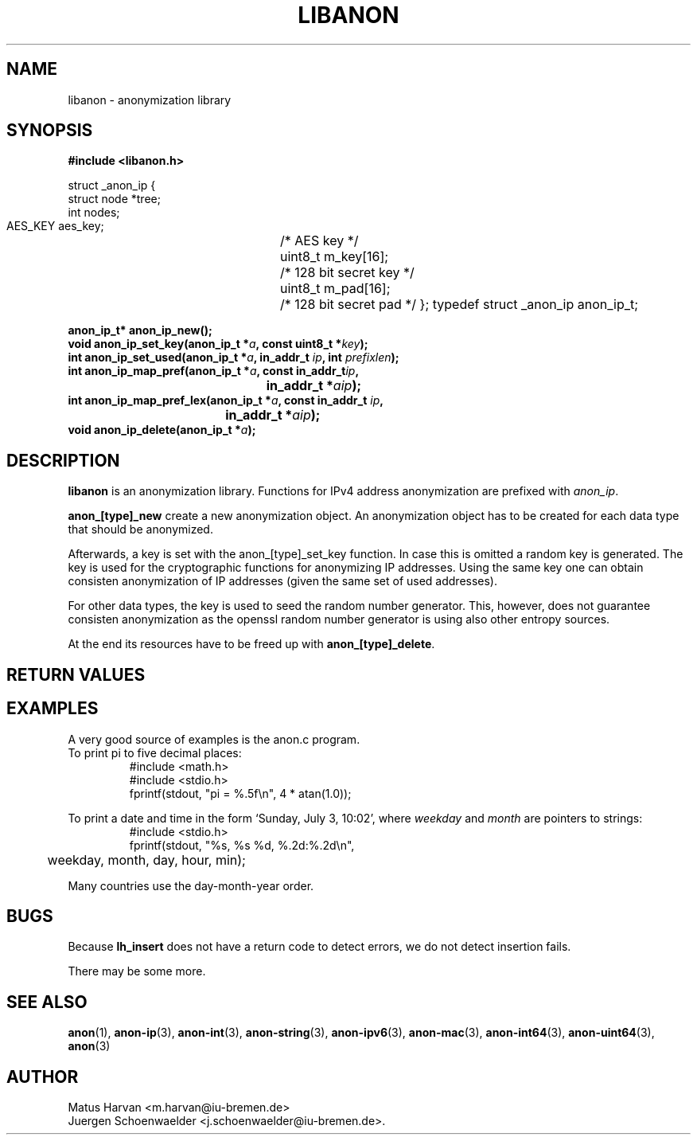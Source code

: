 .\"                              hey, Emacs:   -*- nroff -*-
.TH LIBANON 3 "February 12, 2006"
.\" Please update the above date whenever this man page is modified.
.\"
.\" Some roff macros, for reference:
.\" .nh        disable hyphenation
.\" .hy        enable hyphenation
.\" .ad l      left justify
.\" .ad b      justify to both left and right margins (default)
.\" .nf        disable filling
.\" .fi        enable filling
.\" .br        insert line break
.\" .sp <n>    insert n+1 empty lines
.\" for manpage-specific macros, see man(7)
.SH NAME
libanon \- anonymization library
.SH SYNOPSIS
.B #include <libanon.h>
.sp
struct _anon_ip {
    struct node *tree;
    int nodes;
    AES_KEY aes_key;	/* AES key */
    uint8_t m_key[16];	/* 128 bit secret key */
    uint8_t m_pad[16];	/* 128 bit secret pad */
};
typedef struct _anon_ip anon_ip_t;

.BI "anon_ip_t* anon_ip_new();"
.br
.BI "void anon_ip_set_key(anon_ip_t *" a ", const uint8_t *" key ");"
.br
.BI "int anon_ip_set_used(anon_ip_t *" a ", in_addr_t " ip ", int " prefixlen ");"
.br
.BI "int anon_ip_map_pref(anon_ip_t *" a ", const in_addr_t" ip ","
.br
.BI "					in_addr_t *" aip ");"
.br
.BI "int anon_ip_map_pref_lex(anon_ip_t *" a ", const in_addr_t " ip ","
.br
.BI "				in_addr_t *" aip ");"
.br
.BI "void anon_ip_delete(anon_ip_t *" a ");"

.SH DESCRIPTION
\fBlibanon\fP is an anonymization library. Functions for IPv4 address
anonymization are prefixed with
.IR anon_ip .

\fBanon_[type]_new\fP create a new anonymization object. An
anonymization object has to be created for each data type that should
be anonymized.

Afterwards, a key is set with the anon_[type]_set_key function. In
case this is omitted a random key is generated. The key is used for
the cryptographic functions for anonymizing IP addresses. Using the
same key one can obtain consisten anonymization of IP addresses (given
the same set of used addresses).


For other data types, the key is used
to seed the random number generator. This, however, does not guarantee
consisten anonymization as the openssl random number generator is
using also other entropy sources.




At the end its
resources have to be freed up with \fBanon_[type]_delete\fP.

.SH "RETURN VALUES"

.SH EXAMPLES
.br
A very good source of examples is the anon.c program.
.br
.if \w'\*(Pi'=0 .ds Pi pi
To print \*(Pi to five decimal places:
.RS
.nf
#include <math.h>
#include <stdio.h>
fprintf(stdout, "pi = %.5f\en", 4 * atan(1.0));
.fi
.RE
.PP
To print a date and time in the form `Sunday, July 3, 10:02',
where
.I weekday
and
.I month
are pointers to strings:
.RS
.nf
#include <stdio.h>
fprintf(stdout, "%s, %s %d, %.2d:%.2d\en",
	weekday, month, day, hour, min);
.fi
.RE
.PP
Many countries use the day-month-year order.

.SH BUGS
Because
.B lh_insert
does not have a return code to detect errors, we do not detect
insertion fails.
.PP
There may be some more.

.SH "SEE ALSO"
.BR anon (1),
.BR anon-ip (3),
.BR anon-int (3),
.BR anon-string (3),
.BR anon-ipv6 (3),
.BR anon-mac (3),
.BR anon-int64 (3),
.BR anon-uint64 (3),
.BR anon (3)


.SH AUTHOR
Matus Harvan <m.harvan@iu-bremen.de>
.br
Juergen Schoenwaelder <j.schoenwaelder@iu-bremen.de>.
